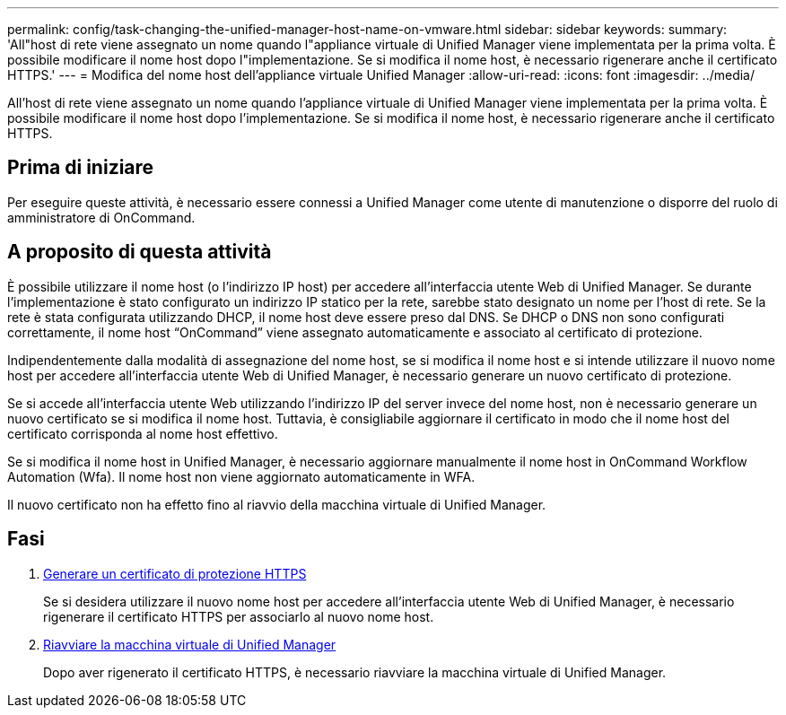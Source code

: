 ---
permalink: config/task-changing-the-unified-manager-host-name-on-vmware.html 
sidebar: sidebar 
keywords:  
summary: 'All"host di rete viene assegnato un nome quando l"appliance virtuale di Unified Manager viene implementata per la prima volta. È possibile modificare il nome host dopo l"implementazione. Se si modifica il nome host, è necessario rigenerare anche il certificato HTTPS.' 
---
= Modifica del nome host dell'appliance virtuale Unified Manager
:allow-uri-read: 
:icons: font
:imagesdir: ../media/


[role="lead"]
All'host di rete viene assegnato un nome quando l'appliance virtuale di Unified Manager viene implementata per la prima volta. È possibile modificare il nome host dopo l'implementazione. Se si modifica il nome host, è necessario rigenerare anche il certificato HTTPS.



== Prima di iniziare

Per eseguire queste attività, è necessario essere connessi a Unified Manager come utente di manutenzione o disporre del ruolo di amministratore di OnCommand.



== A proposito di questa attività

È possibile utilizzare il nome host (o l'indirizzo IP host) per accedere all'interfaccia utente Web di Unified Manager. Se durante l'implementazione è stato configurato un indirizzo IP statico per la rete, sarebbe stato designato un nome per l'host di rete. Se la rete è stata configurata utilizzando DHCP, il nome host deve essere preso dal DNS. Se DHCP o DNS non sono configurati correttamente, il nome host "`OnCommand`" viene assegnato automaticamente e associato al certificato di protezione.

Indipendentemente dalla modalità di assegnazione del nome host, se si modifica il nome host e si intende utilizzare il nuovo nome host per accedere all'interfaccia utente Web di Unified Manager, è necessario generare un nuovo certificato di protezione.

Se si accede all'interfaccia utente Web utilizzando l'indirizzo IP del server invece del nome host, non è necessario generare un nuovo certificato se si modifica il nome host. Tuttavia, è consigliabile aggiornare il certificato in modo che il nome host del certificato corrisponda al nome host effettivo.

Se si modifica il nome host in Unified Manager, è necessario aggiornare manualmente il nome host in OnCommand Workflow Automation (Wfa). Il nome host non viene aggiornato automaticamente in WFA.

Il nuovo certificato non ha effetto fino al riavvio della macchina virtuale di Unified Manager.



== Fasi

. xref:task-generating-an-https-security-certificate-ocf.adoc[Generare un certificato di protezione HTTPS]
+
Se si desidera utilizzare il nuovo nome host per accedere all'interfaccia utente Web di Unified Manager, è necessario rigenerare il certificato HTTPS per associarlo al nuovo nome host.

. xref:task-restarting-the-unified-manager-virtual-machine.adoc[Riavviare la macchina virtuale di Unified Manager]
+
Dopo aver rigenerato il certificato HTTPS, è necessario riavviare la macchina virtuale di Unified Manager.


